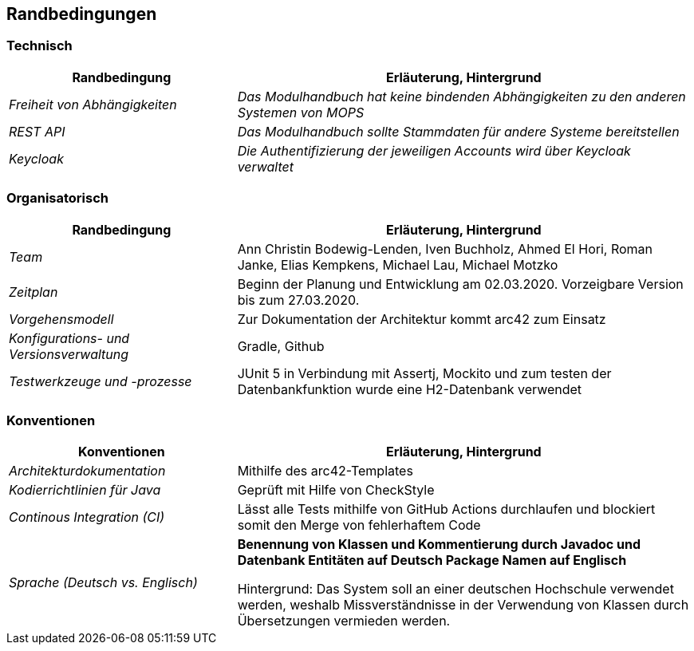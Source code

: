 [[section-architecture-constraints]]
== Randbedingungen

=== Technisch

[cols="1,2" options="header"]

|===
|Randbedingung |Erläuterung, Hintergrund
| _Freiheit von Abhängigkeiten_ | _Das Modulhandbuch hat keine bindenden Abhängigkeiten zu den anderen Systemen von MOPS_
| _REST API_ | _Das Modulhandbuch sollte Stammdaten für andere Systeme bereitstellen_
|_Keycloak_ | _Die Authentifizierung der jeweiligen Accounts wird über Keycloak verwaltet_

|===

=== Organisatorisch

[cols="1,2" options="header"]

|===
|Randbedingung |Erläuterung, Hintergrund
| _Team_ | Ann Christin Bodewig-Lenden, Iven Buchholz, Ahmed El Hori, Roman Janke, Elias Kempkens,  Michael Lau, Michael Motzko
| _Zeitplan_ | Beginn der Planung und Entwicklung am 02.03.2020. Vorzeigbare Version bis zum 27.03.2020.
| _Vorgehensmodell_ |Zur Dokumentation der Architektur kommt arc42 zum Einsatz
| _Konfigurations- und Versionsverwaltung_ | Gradle, Github
| _Testwerkzeuge und -prozesse_ | JUnit 5 in Verbindung mit Assertj, Mockito und zum testen der Datenbankfunktion wurde eine H2-Datenbank verwendet

|===


=== Konventionen


[cols="1,2" options="header"]

|===
|Konventionen |Erläuterung, Hintergrund
| _Architekturdokumentation_ | Mithilfe des arc42-Templates
| _Kodierrichtlinien für Java_ | Geprüft mit Hilfe von CheckStyle
| _Continous Integration (CI)_ | Lässt alle Tests mithilfe von GitHub Actions durchlaufen und blockiert somit den Merge von fehlerhaftem Code
| _Sprache (Deutsch vs. Englisch)_ |
*Benennung von Klassen und Kommentierung durch Javadoc und Datenbank Entitäten auf Deutsch
Package Namen auf Englisch*

Hintergrund: Das System soll an einer deutschen Hochschule verwendet werden, weshalb Missverständnisse in der Verwendung von Klassen durch Übersetzungen vermieden werden.

|===
